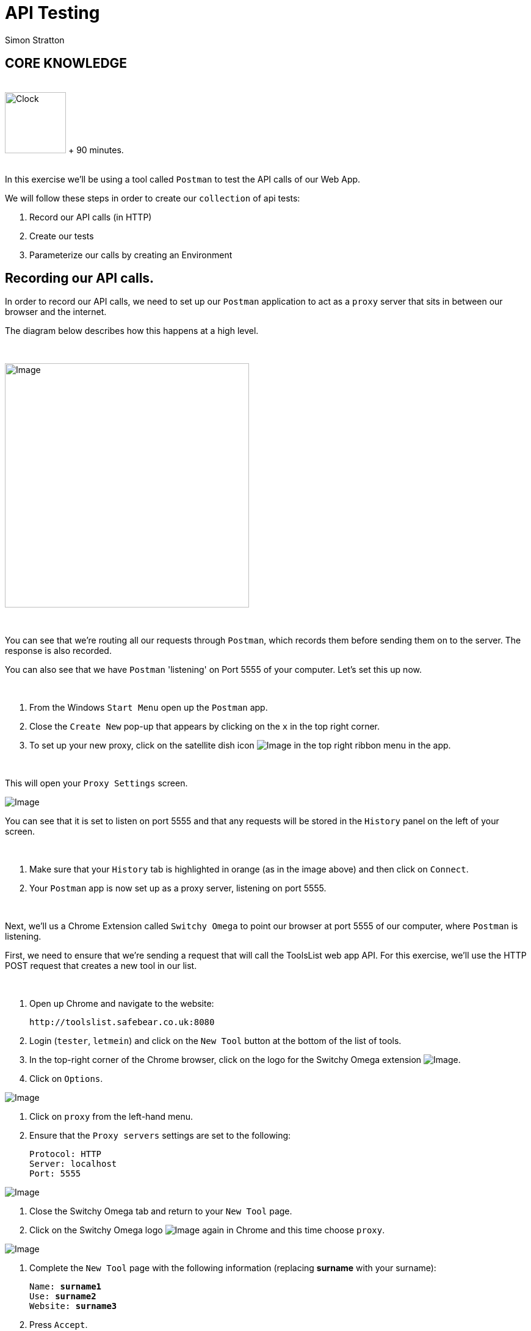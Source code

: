 = API Testing
:Author: Simon Stratton
:Version: 0.1
:imagesdir: images
:source-highlighter: prettify

:doctype: book

:blank: pass:[ +]


== CORE KNOWLEDGE
{blank}
image:Clock3.png[Clock, 100, 100] [green]#+ 90 minutes.#
{blank}
{blank}

In this exercise we'll be using a tool called `Postman` to test the API calls of our Web App.

We will follow these steps in order to create our `collection` of api tests:

. Record our API calls (in HTTP)
. Create our tests
. Parameterize our calls by creating an Environment

== Recording our API calls.

In order to record our API calls, we need to set up our `Postman` application to act as a `proxy` server that sits in between our browser and the internet.

The diagram below describes how this happens at a high level.

{blank}

image:mat_dn_vs_proxy.jpg[Image, 400, 400]

{blank}

You can see that we're routing all our requests through `Postman`, which records them before sending them on to the server. The response is also recorded.

You can also see that we have `Postman` 'listening' on Port 5555 of your computer. Let's set this up now.

{blank}
*****
. From the Windows `Start Menu` open up the `Postman` app.
. Close the `Create New` pop-up that appears by clicking on the `x` in the top right corner.
. To set up your new proxy, click on the satellite dish icon image:mat_dn_vs_satdish.png[Image, title="Image"]
in the top right ribbon menu in the app.
*****
{blank}

This will open your `Proxy Settings` screen.

image:mat_dn_vs_proxset.png[Image, title="Image"]

You can see that it is set to listen on port 5555 and that any requests will be stored in the `History` panel on the left of your screen.

{blank}
*****
. Make sure that your `History` tab is highlighted in orange (as in the image above) and then click on `Connect`.
. Your `Postman` app is now set up as a proxy server, listening on port 5555.
*****
{blank}

Next, we'll us a Chrome Extension called `Switchy Omega` to point our browser at port 5555 of our computer, where `Postman` is listening.

First, we need to ensure that we're sending a request that will call the ToolsList web app API. For this exercise, we'll use the HTTP POST request that creates a new tool in our list.

{blank}
*****
. Open up Chrome and navigate to the website:
+
 http://toolslist.safebear.co.uk:8080
+
. Login (`tester`, `letmein`) and click on the `New Tool` button at the bottom of the list of tools.
. In the top-right corner of the Chrome browser, click on the logo for the Switchy Omega extension image:mat_dn_vs_switchyomega.png[Image, title="Image"].
. Click on `Options`.
*****

image:mat_dn_vs_sooptions.png[Image, title="Image"]

*****
. Click on `proxy` from the left-hand menu.
. Ensure that the `Proxy servers` settings are set to the following:
+
 Protocol: HTTP
 Server: localhost
 Port: 5555
*****
image:mat_dn_vs_soproxy.png[Image, title="Image"]

*****
. Close the Switchy Omega tab and return to your `New Tool` page.
. Click on the Switchy Omega logo image:mat_dn_vs_switchyomega.png[Image, title="Image"] again in Chrome and this time choose `proxy`.
*****
image:mat_dn_vs_sop.png[Image, title="Image"]
*****
. Complete the `New Tool` page with the following information (replacing *surname* with your surname):
+
[subs=+quotes]
....
Name: *surname1*
Use: *surname2*
Website: *surname3*
....
+
. Press `Accept`.
. Now we've captured our request, we need to stop pointing Switchy Omega at Postman. Click on the Switchy Omega logo image:mat_dn_vs_soactive.png[Image, title="Image"]
and choose `Direct`.
*****
{blank}

Now we've captured our request, we'll set up a test for it in Postman.

{blank}
*****
. Return to the Postman app. In the `History` panel, there will be a series of requests.
. Click on the `POST` request.
*****
{blank}

image:mat_dn_vs_postreq.png[Image, title="Image"]

{blank}
*****
. The POST request will appear on the main screen. The request will look like:
+
 http://toolslist.safebear.co.uk:8080/tools
+
. Click on the `Body` tag. The contents of our `POST` request will look like:
+
 action=add&idTool=&name=stratton1&use=stratton2&website=stratton3
*****
{blank}

image:mat_dn_vs_req.png[Image, title="Image"]


You can see that the data we submitted into the form is captured in the `Body` of the `POST` request. Before we start working with this request, we'll save it to a collection and set it up with an environment.

{blank}
*****
. Click on the `Headers` tab and untick all the headers except for the `content-type` one.
. Click on the `Save` button.
. Scroll to the bottom of the `Save Request` screen and choose `Create Collection`.
*****

image:mat_dn_vs_savecoll.png[Image, title="Image"]

*****
. Call your new collection `New Tool`.
. Click on your `New Tool` collection and click on the `Save to New Tool` button.
*****

Now we'll set up our `Environment`.

=====
*What is an `Environment` in Postman?*

An Environment is simply a collection of variables that allow you to parameterise your tests. This allows you to change the domain of your URL into a variable so you can switch between test environments (e.g. between `test.safebear.co.uk` and `preprod.safebear.co.uk`). In this exercise we'll use one to parameterise our body text.

=====

*****
. Click on the `Manage Environments` icon image:mat_dn_vs_manageenv.png[Image, title="Image"]
in the top right-hand corner of the request.
. Click on `Add`.
. Call the Environment `ToolsList`.
. Add the following variables:
+
|===
|Variable| Initial Value

|name
|testname

|use
|testuse

|website
|www.testwebsite.com

|===
+
. Click the `Add` button.
*****
{blank}

Your environment variables should now look like the following:

image:mat_dn_vs_env.png[Image, title="Image"]

{blank}
*****
. Close your `Manage Environments` screen by clicking the `x` in the top right-hand corner.
. Click on the `No Environment` dropdown and choose `ToolsList`.
*****

image:mat_dn_vs_postmandd.png[Image, title="Image"]

*****
. In the `Body` of your request, change `surname1` to `{{name}}`, `surname2` to `{{use}}` and `surname3` to `{{website}}` to use our request variables.
. Press `save`.
. Click on the `Headers` tab and uncheck all the headers except the `content-type`.
. Press `send`.
. In chrome, navigate to:
+
 http://toolslist.safebear.co.uk:8080/tools
+
. You should be able to see your new tool at the bottom of the Tools List.
*****
{blank}

Now we'll create a test for our new request.

{blank}
*****
. Return to Postman and click on the `Tests` tab under your request.
. In the `snippets` panel on the right, scroll down until you see `Status code: code is 200` and click on it to add that test.
*****
{blank}

image:mat_dn_vs_200.png[Image, title="Image"]


That test will check that there are no error responses back from the server and that everything is ok.

Now we'll add a couple of tests to check that our tool was created ok.

{blank}
*****
. In the `snippits` panel, click on `Get an environment variable`. At the bottom of the `Tests` screen, the line `pm.environment.get("variable_key");` appears.
. Replace `variable_key` with `name` as this is the name of our environment variable.
. Add `var namefield =` in front of this code to catch the contents of this variable. Your code should now look like this:
+
[source,javascript]
.Tests.js
----
pm.test("Status code is 200", function () {
    pm.response.to.have.status(200);
});

var namefield = pm.environment.get("name");
----
+
. From the `snippets` panel, click on `Response body: Contains String`.
. Delete `"string_you_want_to_search"` in the code that is added and replace it with `namefield`. Your code should now look like this:
+
[source,javascript]
.Tests.js
----
pm.test("Status code is 200", function () {
    pm.response.to.have.status(200);
});

var namefield = pm.environment.get("name");

pm.test("Body matches string", function () {
    pm.expect(pm.response.text()).to.include(namefield);
});
----
+
. Click `Send` to run the tests.
. In the `Response` panel at the bottom, click on `Test Results` to see the results of your tests.
*****
{blank}

They should all have passed. 

== EXTRA TIME: HTTP Requests

=== What is HTTP?

The Hypertext Transfer Protocol (HTTP) is designed to enable communications between clients and servers.

HTTP works as a request-response protocol between a client and server. A web browser may be the client, and an application on a computer that hosts a web site may be the server.

*Example:* A client (browser) submits an HTTP request to the server; then the server returns a response to the client. The response contains status information about the request and may also contain the requested content.

=== GET and POST
The two most commonly used methods for a request-response between a client and server are: GET and POST.

*GET* - Requests data from a specified resource

*POST* - Submits data to be processed to a specified resource

=== The GET Method

Note that the query string (name/value pairs) is sent in the URL of a GET request, e.g.:

 www.safebear.co.uk/test/demo_form.php?name1=value1&name2=value2

Some other notes on GET requests:

. GET requests can be cached
. GET requests remain in the browser history
. GET requests can be bookmarked
. GET requests should never be used when dealing with sensitive data
. GET requests have length restrictions
. GET requests should be used only to retrieve data

=== The POST Method

Note that the query string (name/value pairs) is sent in the HTTP message body of a POST request, e.g:

 POST /test/demo_form.php HTTP/1.1
 Host: safebear.co.uk
 name1=value1&name2=value2

Some other notes on POST requests:

. POST requests are never cached
. POST requests do not remain in the browser history
. POST requests cannot be bookmarked
. POST requests have no restrictions on data length

The following table compares GET and POST requests.

|===
| |GET |POST

|Back button/ Reload
|Harmless
|Data will be resubmitted (the browser will alert the user that the data will be resubmitted)

|Bookmarked
|Can be bookmarked
|Cannot be bookmarked

|Cached
|Can be cached by web servers.
|Not cached

|Encoding type
|application/x-www-form-urlencoded
|application/x-www-form-urlencoded or multipart/form-data. Use multipart encoding for binary data.

|History
|Parameters remain in browser history
|Parameters are not saved in browser history

|Restrictions on data length
|Yes, when sending data, the GET method adds the data to the URL; and the length of a URL is limited to 2048 characters
|No restrictions

|Restrictions on data type
|Only ASCII characters allowed
|No restrictions. Binary data is also allowed

|Security
|GET is much less secure as data is visible in the URL and cached. Never use GET for usernames and passwords!
|POST is safer as the parameters are not cached.

|Visibility
|Data is visible to everyone in the URL
|Data is not displayed in the URL.

|===

Other HTTP requests you might see:
|===
|Request | Description

|HEAD
|Same as GET but returns only HTTP headers and no document body

|PUT
|Uploads a representation of the specified URI

|DELETE
|Deletes the specified resource

|OPTIONS
|Returns the HTTP methods that the server supports

|CONNECT
|Converts the request connection to a transparent TCP/IP tunnel

|===

If you want to take a look at some GET and POST requests, press F12 in your browser to open the Developer Options and then click on Network to view all the network messages. Perform some activity in the browser (e.g. Google your name) and then examine the messages that are sent and received from your browser to the server and back again.

=== HTTP Headers
HTTP headers are "Name: Value" pairs, one on each line. These contain various information about the HTTP request and your browser. For example, the "User-Agent" line provides information on the browser version and the Operating System you are using. "Accept-Encoding" tells the server if your browser can accept compressed output like gzip.

You may notice that the cookie data is also transmitted inside an HTTP header. And if there was a referring URL, that will be in the header too.

Most of these headers are optional, however POST requests that contain data will need a Content-Type: header to tell the API what type of data the post request is carrying (e.g. Content-Type: application/json) and if the session data is contained in a cookie, this will need to be sent also.
